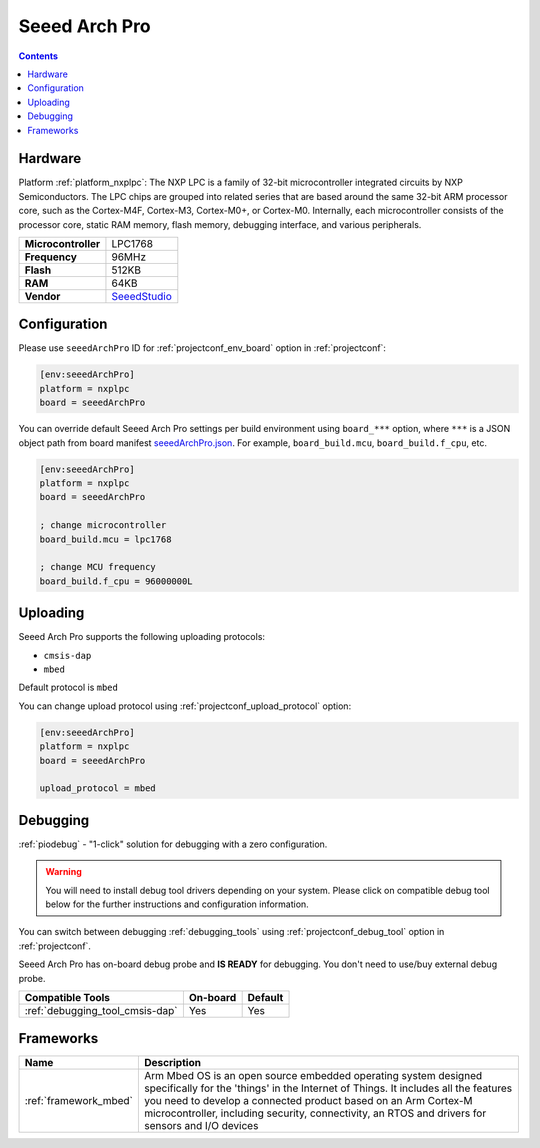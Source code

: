 
.. _board_nxplpc_seeedArchPro:

Seeed Arch Pro
==============

.. contents::

Hardware
--------

Platform :ref:`platform_nxplpc`: The NXP LPC is a family of 32-bit microcontroller integrated circuits by NXP Semiconductors. The LPC chips are grouped into related series that are based around the same 32-bit ARM processor core, such as the Cortex-M4F, Cortex-M3, Cortex-M0+, or Cortex-M0. Internally, each microcontroller consists of the processor core, static RAM memory, flash memory, debugging interface, and various peripherals.

.. list-table::

  * - **Microcontroller**
    - LPC1768
  * - **Frequency**
    - 96MHz
  * - **Flash**
    - 512KB
  * - **RAM**
    - 64KB
  * - **Vendor**
    - `SeeedStudio <https://developer.mbed.org/platforms/Seeeduino-Arch-Pro/?utm_source=platformio.org&utm_medium=docs>`__


Configuration
-------------

Please use ``seeedArchPro`` ID for :ref:`projectconf_env_board` option in :ref:`projectconf`:

.. code-block:: ini

  [env:seeedArchPro]
  platform = nxplpc
  board = seeedArchPro

You can override default Seeed Arch Pro settings per build environment using
``board_***`` option, where ``***`` is a JSON object path from
board manifest `seeedArchPro.json <https://github.com/platformio/platform-nxplpc/blob/master/boards/seeedArchPro.json>`_. For example,
``board_build.mcu``, ``board_build.f_cpu``, etc.

.. code-block:: ini

  [env:seeedArchPro]
  platform = nxplpc
  board = seeedArchPro

  ; change microcontroller
  board_build.mcu = lpc1768

  ; change MCU frequency
  board_build.f_cpu = 96000000L


Uploading
---------
Seeed Arch Pro supports the following uploading protocols:

* ``cmsis-dap``
* ``mbed``

Default protocol is ``mbed``

You can change upload protocol using :ref:`projectconf_upload_protocol` option:

.. code-block:: ini

  [env:seeedArchPro]
  platform = nxplpc
  board = seeedArchPro

  upload_protocol = mbed

Debugging
---------

:ref:`piodebug` - "1-click" solution for debugging with a zero configuration.

.. warning::
    You will need to install debug tool drivers depending on your system.
    Please click on compatible debug tool below for the further
    instructions and configuration information.

You can switch between debugging :ref:`debugging_tools` using
:ref:`projectconf_debug_tool` option in :ref:`projectconf`.

Seeed Arch Pro has on-board debug probe and **IS READY** for debugging. You don't need to use/buy external debug probe.

.. list-table::
  :header-rows:  1

  * - Compatible Tools
    - On-board
    - Default
  * - :ref:`debugging_tool_cmsis-dap`
    - Yes
    - Yes

Frameworks
----------
.. list-table::
    :header-rows:  1

    * - Name
      - Description

    * - :ref:`framework_mbed`
      - Arm Mbed OS is an open source embedded operating system designed specifically for the 'things' in the Internet of Things. It includes all the features you need to develop a connected product based on an Arm Cortex-M microcontroller, including security, connectivity, an RTOS and drivers for sensors and I/O devices